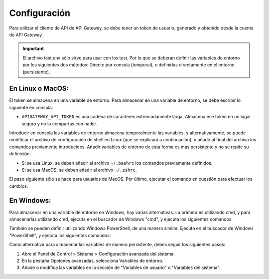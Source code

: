 Configuración
=============

Para utilizar el cliente de API de API Gateway, se debe tener un token de usuario, generado y obtenido desde la cuenta de API Gateway.

.. important::
    El archivo test.env sólo sirve para usar con los test. Por lo que se deberán definir las variables de entorno por los siguientes dos métodos: Directo por consola (temporal), o definirlas directamente en el entorno (persistente).

En Linux o MacOS:
-----------------

El token se almacena en una variable de entorno. Para almacenar en una variable de entorno, se debe escribir lo siguiente en consola:

.. code-block:: shell
    export APIGATEWAY_API_URL="https://legacy.apigateway.cl"
    export APIGATEWAY_API_TOKEN="aqui-su-token-de-apigateway"

- ``APIGATEWAY_API_TOKEN`` es una cadena de caracteres extremadamente larga. Almacena ese token en un lugar seguro y no lo compartas con nadie.

Introducir en consola las variables de entorno almacena temporalmente las variables, y alternativamente, se puede modificar el archivo de configuración de shell en Linux (que se explicará a continuación), y añadir al final del archivo los comandos previamente introducidos. Añadir variables de entorno de esta forma es más persistente y no se repite su definición.

- Si se usa Linux, se deben añadir al archivo ``~/.bashrc`` los comandos previamente definidos.
- Si se usa MacOS, se deben añadir al archivo ``~/.zshrc``.

El paso siguiente sólo se hace para usuarios de MacOS. Por último, ejecutar el comando en cuestión para efectuar los cambios.

.. code-block:: shell
    source ~/.zshrc

En Windows:
-----------

Para almacenar en una variable de entorno en Windows, hay varias alternativas. La primera es utilizando cmd, y para almacenarlas utilizando cmd, ejecuta en el buscador de Windows "cmd", y ejecuta los siguientes comandos:

.. code-block:: shell
    setx APIGATEWAY_API_URL "https://legacy.apigateway.cl"
    setx APIGATEWAY_API_TOKEN "aqui-su-token-de-apigateway"

También se pueden definir utilizando Windows PowerShell, de una manera similar. Ejecuta en el buscador de Windows "PowerShell", y ejecuta los siguientes comandos:

.. code-block:: shell
    $Env:APIGATEWAY_API_URL = "https://legacy.apigateway.cl"
    $Env:APIGATEWAY_API_TOKEN = "aqui-su-token-de-apigateway"

Como alternativa para almacenar las variables de manera persistente, debes seguir los siguientes pasos:

1.  Abre el Panel de Control > Sistema > Configuración avanzada del sistema.
2.  En la pestaña Opciones avanzadas, selecciona Variables de entorno.
3.  Añade o modifica las variables en la sección de "Variables de usuario" o "Variables del sistema".
